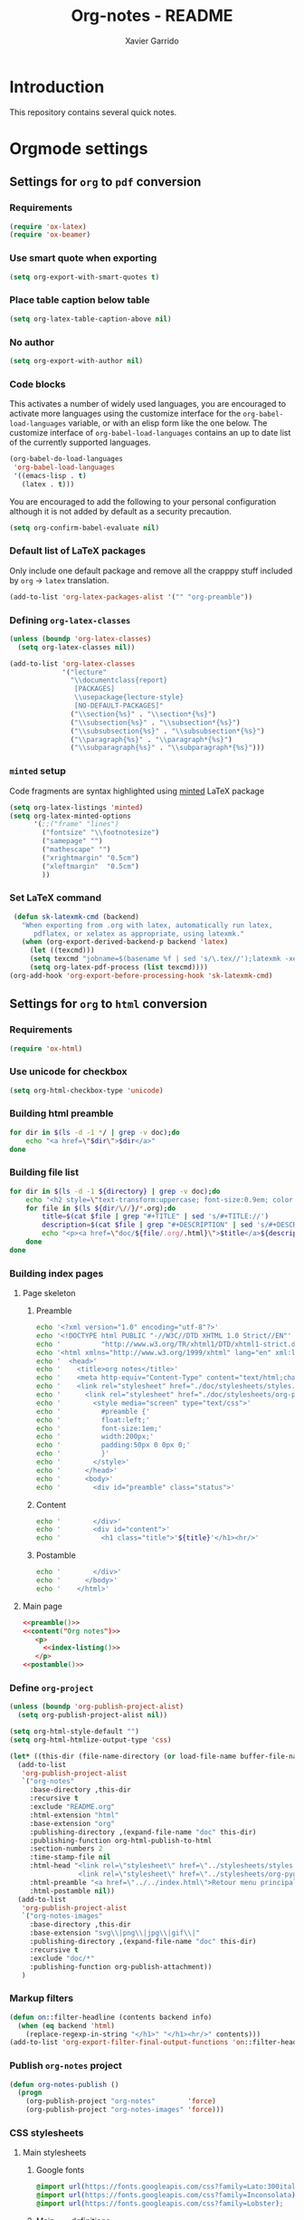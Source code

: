 #+TITLE:  Org-notes - README
#+AUTHOR: Xavier Garrido

* Introduction

This repository contains several quick notes.

* Orgmode settings
:PROPERTIES:
:TANGLE: README.el
:END:
** Settings for =org= to =pdf= conversion
*** Requirements
#+BEGIN_SRC emacs-lisp
  (require 'ox-latex)
  (require 'ox-beamer)
#+END_SRC
*** Use smart quote when exporting
#+BEGIN_SRC emacs-lisp
  (setq org-export-with-smart-quotes t)
#+END_SRC
*** Place table caption below table
#+BEGIN_SRC emacs-lisp
  (setq org-latex-table-caption-above nil)
#+END_SRC
*** No author
#+BEGIN_SRC emacs-lisp
(setq org-export-with-author nil)
#+END_SRC
*** Code blocks
This activates a number of widely used languages, you are encouraged to activate
more languages using the customize interface for the =org-babel-load-languages=
variable, or with an elisp form like the one below.  The customize interface of
=org-babel-load-languages= contains an up to date list of the currently
supported languages.
#+BEGIN_SRC emacs-lisp
  (org-babel-do-load-languages
   'org-babel-load-languages
   '((emacs-lisp . t)
     (latex . t)))
#+END_SRC

You are encouraged to add the following to your personal configuration
although it is not added by default as a security precaution.
#+BEGIN_SRC emacs-lisp
  (setq org-confirm-babel-evaluate nil)
#+END_SRC

*** Default list of LaTeX packages
Only include one default package and remove all the crapppy stuff included by
=org= \rightarrow =latex= translation.

#+BEGIN_SRC emacs-lisp
  (add-to-list 'org-latex-packages-alist '("" "org-preamble"))
#+END_SRC

*** Defining =org-latex-classes=

#+BEGIN_SRC emacs-lisp
  (unless (boundp 'org-latex-classes)
    (setq org-latex-classes nil))
#+END_SRC

#+BEGIN_SRC emacs-lisp :results none
  (add-to-list 'org-latex-classes
               '("lecture"
                 "\\documentclass{report}
                  [PACKAGES]
                  \\usepackage{lecture-style}
                  [NO-DEFAULT-PACKAGES]"
                 ("\\section{%s}" . "\\section*{%s}")
                 ("\\subsection{%s}" . "\\subsection*{%s}")
                 ("\\subsubsection{%s}" . "\\subsubsection*{%s}")
                 ("\\paragraph{%s}" . "\\paragraph*{%s}")
                 ("\\subparagraph{%s}" . "\\subparagraph*{%s}")))
#+END_SRC

*** =minted= setup
Code fragments are syntax highlighted using [[https://code.google.com/p/minted/][minted]] LaTeX package

#+BEGIN_SRC emacs-lisp
  (setq org-latex-listings 'minted)
  (setq org-latex-minted-options
        '(;;("frame" "lines")
          ("fontsize" "\\footnotesize")
          ("samepage" "")
          ("mathescape" "")
          ("xrightmargin" "0.5cm")
          ("xleftmargin"  "0.5cm")
          ))
#+END_SRC

*** Set LaTeX command
#+BEGIN_SRC emacs-lisp
   (defun sk-latexmk-cmd (backend)
     "When exporting from .org with latex, automatically run latex,
        pdflatex, or xelatex as appropriate, using latexmk."
     (when (org-export-derived-backend-p backend 'latex)
       (let ((texcmd)))
       (setq texcmd "jobname=$(basename %f | sed 's/\.tex//');latexmk -xelatex -shell-escape -quiet %f && mkdir -p latex.d && mv ${jobname}.* latex.d/. && mv latex.d/${jobname}.{org,tex,pdf,fdb_latexmk} .")
       (setq org-latex-pdf-process (list texcmd))))
  (org-add-hook 'org-export-before-processing-hook 'sk-latexmk-cmd)
#+END_SRC
** Settings for =org= to =html= conversion
*** Requirements
#+BEGIN_SRC emacs-lisp
  (require 'ox-html)
#+END_SRC
*** Use unicode for checkbox
#+BEGIN_SRC emacs-lisp
  (setq org-html-checkbox-type 'unicode)
#+END_SRC

*** Building html preamble
#+NAME: html-preamble
#+HEADERS: :var list=""
#+BEGIN_SRC sh :tangle no :results output
  for dir in $(ls -d -1 */ | grep -v doc);do
      echo "<a href=\"$dir\">$dir</a>"
  done
#+END_SRC
*** Building file list
#+NAME: index-listing
#+HEADERS: :var directory="*/"
#+BEGIN_SRC sh :tangle no :results output
  for dir in $(ls -d -1 ${directory} | grep -v doc);do
      echo "<h2 style=\"text-transform:uppercase; font-size:0.9em; color:#777777\">${dir/\//}</h2>"
      for file in $(ls ${dir/\//}/*.org);do
          title=$(cat $file | grep "#+TITLE" | sed 's/#+TITLE://')
          description=$(cat $file | grep "#+DESCRIPTION" | sed 's/#+DESCRIPTION://')
          echo "<p><a href=\"doc/${file/.org/.html}\">$title</a>${description}</p>"
      done
  done
#+END_SRC
*** Building index pages
**** Page skeleton
***** Preamble
#+NAME: preamble
#+BEGIN_SRC sh :tangle no :results output
  echo '<?xml version="1.0" encoding="utf-8"?>'
  echo '<!DOCTYPE html PUBLIC "-//W3C//DTD XHTML 1.0 Strict//EN"'
  echo '          "http://www.w3.org/TR/xhtml1/DTD/xhtml1-strict.dtd">'
  echo '<html xmlns="http://www.w3.org/1999/xhtml" lang="en" xml:lang="en">'
  echo '  <head>'
  echo '    <title>org notes</title>'
  echo '    <meta http-equiv="Content-Type" content="text/html;charset=utf-8" />'
  echo '    <link rel="stylesheet" href="./doc/stylesheets/styles.css">'
  echo '      <link rel="stylesheet" href="./doc/stylesheets/org-pygments.css">'
  echo '        <style media="screen" type="text/css">'
  echo '          #preamble {'
  echo '          float:left;'
  echo '          font-size:1em;'
  echo '          width:200px;'
  echo '          padding:50px 0 0px 0;'
  echo '          }'
  echo '        </style>'
  echo '      </head>'
  echo '      <body>'
  echo '        <div id="preamble" class="status">'
#+END_SRC
***** Content
#+NAME: content
#+HEADERS: :var title=""
#+BEGIN_SRC sh :tangle no :results output :noweb yes
  echo '        </div>'
  echo '        <div id="content">'
  echo '          <h1 class="title">'${title}'</h1><hr/>'
#+END_SRC
***** Postamble
#+NAME: postamble
#+BEGIN_SRC sh :tangle no :results output :noweb yes
  echo '        </div>'
  echo '      </body>'
  echo '    </html>'
#+END_SRC

**** Main page
:PROPERTIES:
:TANGLE: index.html
:END:
#+BEGIN_SRC html :noweb yes
  <<preamble()>>
  <<content("Org notes")>>
     <p>
       <<index-listing()>>
     </p>
  <<postamble()>>
#+END_SRC

*** Define =org-project=
#+BEGIN_SRC emacs-lisp :noweb yes
  (unless (boundp 'org-publish-project-alist)
    (setq org-publish-project-alist nil))

  (setq org-html-style-default "")
  (setq org-html-htmlize-output-type 'css)

  (let* ((this-dir (file-name-directory (or load-file-name buffer-file-name))))
    (add-to-list
     'org-publish-project-alist
     `("org-notes"
       :base-directory ,this-dir
       :recursive t
       :exclude "README.org"
       :html-extension "html"
       :base-extension "org"
       :publishing-directory ,(expand-file-name "doc" this-dir)
       :publishing-function org-html-publish-to-html
       :section-numbers 2
       :time-stamp-file nil
       :html-head "<link rel=\"stylesheet\" href=\"../stylesheets/styles.css\">
                   <link rel=\"stylesheet\" href=\"../stylesheets/org-pygments.css\">"
       :html-preamble "<a href=\"../../index.html\">Retour menu principal</a>"
       :html-postamble nil))
    (add-to-list
     'org-publish-project-alist
     `("org-notes-images"
       :base-directory ,this-dir
       :base-extension "svg\\|png\\|jpg\\|gif\\|"
       :publishing-directory ,(expand-file-name "doc" this-dir)
       :recursive t
       :exclude "doc/*"
       :publishing-function org-publish-attachment))
     )
#+END_SRC
*** Markup filters
#+BEGIN_SRC emacs-lisp
  (defun on::filter-headline (contents backend info)
    (when (eq backend 'html)
      (replace-regexp-in-string "</h1>" "</h1><hr/>" contents)))
  (add-to-list 'org-export-filter-final-output-functions 'on::filter-headline)
#+END_SRC
*** Publish =org-notes= project
#+BEGIN_SRC emacs-lisp
  (defun org-notes-publish ()
    (progn
      (org-publish-project "org-notes"        'force)
      (org-publish-project "org-notes-images" 'force)))
#+END_SRC

*** CSS stylesheets
**** Main stylesheets
:PROPERTIES:
:TANGLE: doc/stylesheets/styles.css
:END:
***** Google fonts
#+BEGIN_SRC css
  @import url(https://fonts.googleapis.com/css?family=Lato:300italic,700italic,300,700);
  @import url(https://fonts.googleapis.com/css?family=Inconsolata);
  @import url(https://fonts.googleapis.com/css?family=Lobster);
#+END_SRC

***** Main =css= definitions
****** Body
#+BEGIN_SRC css
  body {
      width:860px;
      margin:0 auto;
      padding:50px;
      font:14px/1.5 Lato, "Helvetica Neue", Helvetica, Arial, sans-serif;
      color:#777777;
      font-weight:300;
  }
#+END_SRC
****** Headline
#+BEGIN_SRC css
  h1, h2, h3, h4, h5, h6 {
      color:#222222;
      margin:0 0 20px;
  }

  h1, h2, h3 {
      line-height:1.1;
  }

  h1 {
      font-family:Lobster;
      font-size:28px;
  }

  h2 {
      color:#393939;
  }

  h3, h4, h5, h6 {
      color:#494949;
  }
#+END_SRC

****** Link
#+BEGIN_SRC css
  a {
      color:#3399cc;
      font-weight:400;
      text-decoration:none;
  }

  a:hover {
      color:#006699;
  }

  a small {
      font-size:11px;
      color:#777777;
      margin-top:-0.6em;
      display:block;
  }

  a:hover small {
      color:#777777;
  }
#+END_SRC

****** Code, table, image
#+BEGIN_SRC css
  p, ul, ol, table, pre, dl {
      margin:0 0 20px;
  }

  blockquote, .remark {
      border-left:1px solid #e5e5e5;
      margin:0;
      padding:0 0 0 20px;
      font-style:italic;
  }

  code, pre, .prompt {
      font-family:Inconsolata, Monaco, Bitstream Vera Sans Mono, Lucida Console, Terminal;
      color:#777777;
      font-size:12px;
  }

  pre {
      padding:8px 15px;
      background: #f8f8f8;
      border-radius:5px;
      border:1px solid #e5e5e5;
      overflow-x: auto;
  }

  .prompt {
      margin-bottom:15px;
      padding:8px 15px;
      background: #777777;
      color:#e5e5e5;
      border-radius:5px;
      border:1px solid #e5e5e5;
      overflow-x: auto;
  }

  .prompt p {
      margin:0;
  }

  .prompt p:before {
      content: "$";
  }

  table {
      width:80%;
      border-collapse:collapse;
      margin-left: auto;
      margin-right: auto;
  }

  .table-number {
      font-weight: bold;
  }

  th, td {
      text-align:left;
      padding:5px 10px;
      border-bottom:1px solid #e5e5e5;
  }

  dt {
      color:#444444;
      font-weight:700;
  }

  th {
      color:#444444;
  }

  img {
      max-width:100%;
      display:block;
      margin-left:auto;
      margin-right:auto;
  }
#+END_SRC
****** Header
#+BEGIN_SRC css
  header {
      width:270px;
      float:left;
      position:fixed;
  }

  header ul li + li {
      width:88px;
      border-left:1px solid #fff;
  }

  header ul li + li + li {
      border-right:none;
      width:89px;
  }

  header ul a strong {
      font-size:14px;
      display:block;
      color:#222222;
  }

  header ul {
      list-style:none;
      height:40px;

      padding:0;

      background: #eee;
      background: -moz-linear-gradient(top, #f8f8f8 0%, #dddddd 100%);
      background: -webkit-gradient(linear, left top, left bottom, color-stop(0%,#f8f8f8), color-stop(100%,#dddddd));
      background: -webkit-linear-gradient(top, #f8f8f8 0%,#dddddd 100%);
      background: -o-linear-gradient(top, #f8f8f8 0%,#dddddd 100%);
      background: -ms-linear-gradient(top, #f8f8f8 0%,#dddddd 100%);
      background: linear-gradient(top, #f8f8f8 0%,#dddddd 100%);

      border-radius:5px;
      border:1px solid #d2d2d2;
      box-shadow:inset #fff 0 1px 0, inset rgba(0,0,0,0.03) 0 -1px 0;
      width:270px;
  }

  header li {
      width:89px;
      float:left;
      border-right:1px solid #d2d2d2;
      height:40px;
  }

  header li:first-child a {
      border-radius:5px 0 0 5px;
  }

  header li:last-child a {
      border-radius:0 5px 5px 0;
  }

  header ul a {
      line-height:1;
      font-size:11px;
      color:#999999;
      display:block;
      text-align:center;
      padding-top:6px;
      height:34px;
  }

  header ul a:hover {
      color:#999999;
      background: -moz-linear-gradient(top, #fff 0%, #ddd 100%);
      background: -webkit-gradient(linear, left top, left bottom, color-stop(0%,#fff), color-stop(100%,#ddd));
      background: -webkit-linear-gradient(top, #fff 0%,#ddd 100%);
      background: -o-linear-gradient(top, #fff 0%,#ddd 100%);
      background: -ms-linear-gradient(top, #fff 0%,#ddd 100%);
      background: linear-gradient(top, #fff 0%,#ddd 100%);
  }

  header ul a:active {
      -webkit-box-shadow: inset 0px 2px 2px 0px #ddd;
      -moz-box-shadow: inset 0px 2px 2px 0px #ddd;
      box-shadow: inset 0px 2px 2px 0px #ddd;
  }
#+END_SRC
****** Misc. (*bold*, =hr=, footnote)
#+BEGIN_SRC css
  strong {
      color:#222222;
      font-weight:700;
  }

  #content {
      width:600px;
      float:right;
      padding-bottom:50px;
      /* border:1px solid #e5e5e5; */
      /* border-width:1px 0;       */
      /* padding:20px 0;           */
      /* margin:0 0 20px;          */
  }

  small {
      font-size:11px;
  }

  hr {
      border:0;
      background:#e5e5e5;
      height:1px;
      margin:0 0 20px;
  }

  .center {
      text-align : center;
  }

  .footpara {
      display: inline;
  }
#+END_SRC
****** Scrollbars
#+BEGIN_SRC css
  .scrollbar-container {
      position: absolute;
      top: 0; bottom: 0; left: 0; right: 0;
      margin: 20px;

      border: 4px solid rgba(0, 0, 0, 0.2);
      overflow: auto;
      background-color: whiteSmoke;
  }

  .scrollbar-container .inner {
      height: 2011px;
      width: 1985px;
      padding: 1em;
      background-color: white;
      font-family: sans-serif;
  }

  ::-webkit-scrollbar {
      background: transparent;
  }

  ::-webkit-scrollbar-thumb {
      background-color: rgba(0, 0, 0, 0.2);
      border: solid whiteSmoke 4px;
      border-radius:15px;
  }

  ::-webkit-scrollbar-thumb:hover {
      background-color: rgba(0, 0, 0, 0.3);
  }
#+END_SRC
****** Preamble, postamble
#+BEGIN_SRC css
  #preamble {
      font-size:0.8em;
      text-transform:uppercase;
      float:left;
      margin-left:0em;
      width:20em;
      text-align:right;
      position:fixed;
  }

  #preamble hr {
      margin:0 0 0px;
  }

  #preamble a {
      display:block;
      padding:0.2em 1em;
      color:#3399cc;
  }

  #preamble a:hover {
      background-color:#39c;
      text-decoration:none;
      color:#f9f9f9;
      -webkit-transition:color .2s linear;
  }

  #preamble aa {
      display:block;
      padding:0.2em 1em;
      color:#999999;
  }

  #preamble aa:hover {
      background-color:none;
      text-decoration:none;
  }
#+END_SRC
****** Adapting to media source
#+BEGIN_SRC css
  @media print, screen and (max-width: 960px) {

      body {
          width:auto;
          margin:0;
      }

      header, content, footer {
          float:none;
          position:static;
          width:auto;
      }

      header {
          padding-right:320px;
      }

      header a small {
          display:inline;
      }

      header ul {
          position:absolute;
          right:50px;
          top:52px;
      }
  }

  @media print, screen and (max-width: 720px) {
      body {
          word-wrap:break-word;
      }

      header {
          padding:0;
      }

      header ul, header p.view {
          position:static;
      }

      pre, code {
          word-wrap:normal;
      }
  }

  @media print, screen and (max-width: 480px) {
      body {
          padding:15px;
      }

      header ul {
          display:none;
      }
  }

  @media print {
      body {
          padding:0.4in;
          font-size:12pt;
          color:#444;
      }
  }
#+END_SRC

**** Org source code styles
:PROPERTIES:
:TANGLE:   doc/stylesheets/org-pygments.css
:END:

#+BEGIN_SRC css
  .org-preprocessor {
      color: #84B818;
  }

  .org-string,
  .org-type {
      color: #DEB542;
  }

  .org-builtin,
  .org-variable-name,
  .org-constant,
  .org-function-name {
      color: #69B7F0;
  }

  .org-comment,
  .org-comment-delimiter,
  .org-doc {
      color: #93a1a1;
  }

  .org-keyword {
      color: #D33682;
  }

  pre {
      color: #777777;
  }
#+END_SRC
